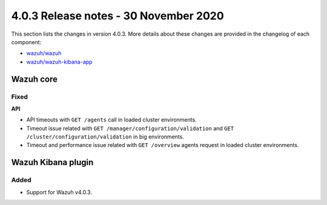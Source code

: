 .. Copyright (C) 2022 Wazuh, Inc.

.. meta::
  :description: Wazuh 4.0.3 has been released. Check out our release notes to discover the changes and additions of this release.

.. _release_4_0_3:

4.0.3 Release notes - 30 November 2020
======================================

This section lists the changes in version 4.0.3. More details about these changes are provided in the changelog of each component:

- `wazuh/wazuh <https://github.com/wazuh/wazuh/blob/v4.0.3/CHANGELOG.md>`_
- `wazuh/wazuh-kibana-app <https://github.com/wazuh/wazuh-kibana-app/blob/v4.0.3-7.9.3/CHANGELOG.md>`_


Wazuh core
----------


Fixed
^^^^^

**API**

- API timeouts with ``GET /agents`` call in loaded cluster environments.
- Timeout issue related with ``GET /manager/configuration/validation`` and ``GET /cluster/configuration/validation`` in big environments. 
- Timeout and performance issue related with ``GET /overview`` agents request in loaded cluster environments.


Wazuh Kibana plugin
-------------------

Added
^^^^^

- Support for Wazuh v4.0.3.
